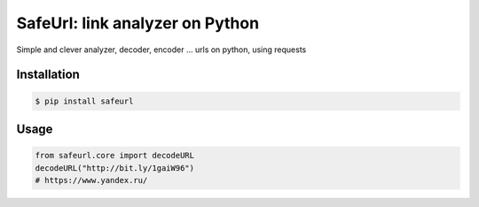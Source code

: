SafeUrl: link analyzer on Python
================================
Simple and clever analyzer, decoder, encoder ... urls on python, using requests

.. image:: https://badge.fury.io/py/safeurl.svg
    :target: https://badge.fury.io/py/safeurl

Installation
------------
.. code-block:: bash

    $ pip install safeurl

Usage
------------
.. code-block:: python

    from safeurl.core import decodeURL
    decodeURL("http://bit.ly/1gaiW96")
    # https://www.yandex.ru/